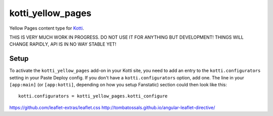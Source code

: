 ==================
kotti_yellow_pages
==================

Yellow Pages content type for `Kotti`_.

THIS IS VERY MUCH WORK IN PROGRESS.  DO NOT USE IT FOR ANYTHING BUT
DEVELOPMENT!  THINGS WILL CHANGE RAPIDLY, API IS IN NO WAY STABLE YET!

Setup
=====

To activate the ``kotti_yellow_pages`` add-on in your Kotti site, you need to
add an entry to the ``kotti.configurators`` setting in your Paste
Deploy config.  If you don't have a ``kotti.configurators`` option,
add one.  The line in your ``[app:main]`` (or ``[app:kotti]``, depending on how
you setup Fanstatic) section could then look like this::

    kotti.configurators = kotti_yellow_pages.kotti_configure

https://github.com/leaflet-extras/leaflet.css
http://tombatossals.github.io/angular-leaflet-directive/

.. _Kotti: http://pypi.python.org/pypi/Kotti
